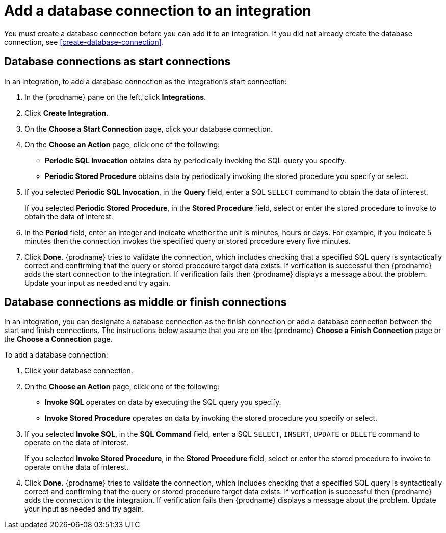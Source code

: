 [id='add-database-connection']
= Add a database connection to an integration

You must create a database connection before you can add it to an
integration. If you did not already create the database connection, 
see <<create-database-connection>>. 

== Database connections as start connections

In an integration, to add a database connection as the integration's
start connection:  

. In the {prodname} pane on the left, click *Integrations*. 
. Click *Create Integration*. 
. On the *Choose a Start Connection* page, click your 
database connection. 
. On the *Choose an Action* page, click one of the following:
+
* *Periodic SQL Invocation* obtains data by periodically invoking the
SQL query you specify.
* *Periodic Stored Procedure* obtains data by periodically invoking
the stored procedure you specify or select. 
. If you selected *Periodic SQL Invocation*, in the *Query* field,
enter a SQL `SELECT` command to obtain the data of interest.
+
If you selected *Periodic Stored Procedure*, in the
*Stored Procedure* field, select or enter the stored procedure to 
invoke to obtain the data of interest.
. In the *Period* field, enter an integer and indicate whether the unit is
minutes, hours or days. For example, if you indicate 5 minutes then
the connection invokes the specified query or stored procedure every
five minutes. 
. Click *Done*. {prodname} tries to validate the connection, which includes
checking that a specified SQL query is syntactically correct and
confirming that the query or stored procedure target data exists. If
verfication is successful then {prodname} adds the start connection to
the integration. If verification fails then {prodname} displays a message
about the problem. Update your input as needed and try again. 

== Database connections as middle or finish connections

In an integration, you can designate a database connection as the 
finish connection or add a database connection between the start and
finish connections. The instructions below assume that you are 
on the {prodname} *Choose a Finish Connection* page or the
*Choose a Connection* page.

To add a database connection:

. Click your database connection. 
. On the *Choose an Action* page, click one of the following:
+
* *Invoke SQL* operates on data by executing the
SQL query you specify.
* *Invoke Stored Procedure* operates on data by invoking
the stored procedure you specify or select. 
. If you selected *Invoke SQL*, in the *SQL Command* field,
enter a SQL `SELECT`, `INSERT`, `UPDATE` or `DELETE` command to 
operate on the data of interest.
+
If you selected *Invoke Stored Procedure*, in the
*Stored Procedure* field, select or enter the stored procedure to 
invoke to operate on the data of interest.
. Click *Done*. {prodname} tries to validate the connection, which includes
checking that a specified SQL query is syntactically correct and
confirming that the query or stored procedure target data exists. If
verfication is successful then {prodname} adds the connection to
the integration. If verification fails then {prodname} displays a message
about the problem. Update your input as needed and try again.
